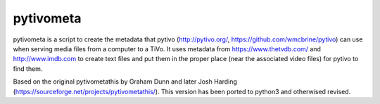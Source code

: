pytivometa
==========

pytivometa is a script to create the metadata that pytivo (http://pytivo.org/,
https://github.com/wmcbrine/pytivo) can use when serving media files from a
computer to a TiVo.  It uses metadata from https://www.thetvdb.com/ and
http://www.imdb.com to create text files and put them in the proper place (near
the associated video files) for pytivo to find them.

Based on the original pytivometathis by Graham Dunn and later Josh Harding
(https://sourceforge.net/projects/pytivometathis/).  This version has been
ported to python3 and otherwised revised.
